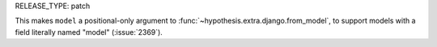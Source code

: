 RELEASE_TYPE: patch

This makes ``model`` a positional-only argument to
:func:`~hypothesis.extra.django.from_model`, to support models
with a field literally named "model" (:issue:`2369`).
